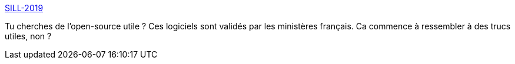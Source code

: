 :jbake-type: post
:jbake-status: published
:jbake-title: SILL-2019
:jbake-tags: open-source,catalog,france,_mois_avr.,_année_2019
:jbake-date: 2019-04-26
:jbake-depth: ../
:jbake-uri: shaarli/1556274040000.adoc
:jbake-source: https://nicolas-delsaux.hd.free.fr/Shaarli?searchterm=https%3A%2F%2Fcomptoir-du-libre.org%2Ftags%2F137%2Fsoftware&searchtags=open-source+catalog+france+_mois_avr.+_ann%C3%A9e_2019
:jbake-style: shaarli

https://comptoir-du-libre.org/tags/137/software[SILL-2019]

Tu cherches de l'open-source utile ? Ces logiciels sont validés par les ministères français. Ca commence à ressembler à des trucs utiles, non ?
